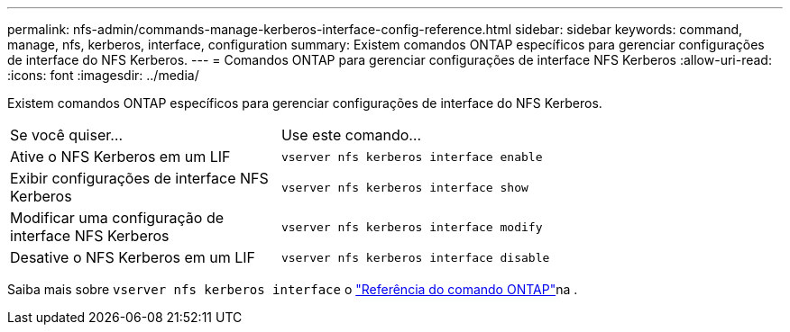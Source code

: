 ---
permalink: nfs-admin/commands-manage-kerberos-interface-config-reference.html 
sidebar: sidebar 
keywords: command, manage, nfs, kerberos, interface, configuration 
summary: Existem comandos ONTAP específicos para gerenciar configurações de interface do NFS Kerberos. 
---
= Comandos ONTAP para gerenciar configurações de interface NFS Kerberos
:allow-uri-read: 
:icons: font
:imagesdir: ../media/


[role="lead"]
Existem comandos ONTAP específicos para gerenciar configurações de interface do NFS Kerberos.

[cols="35,65"]
|===


| Se você quiser... | Use este comando... 


 a| 
Ative o NFS Kerberos em um LIF
 a| 
`vserver nfs kerberos interface enable`



 a| 
Exibir configurações de interface NFS Kerberos
 a| 
`vserver nfs kerberos interface show`



 a| 
Modificar uma configuração de interface NFS Kerberos
 a| 
`vserver nfs kerberos interface modify`



 a| 
Desative o NFS Kerberos em um LIF
 a| 
`vserver nfs kerberos interface disable`

|===
Saiba mais sobre `vserver nfs kerberos interface` o link:https://docs.netapp.com/us-en/ontap-cli/search.html?q=vserver+nfs+kerberos+interface["Referência do comando ONTAP"^]na .
